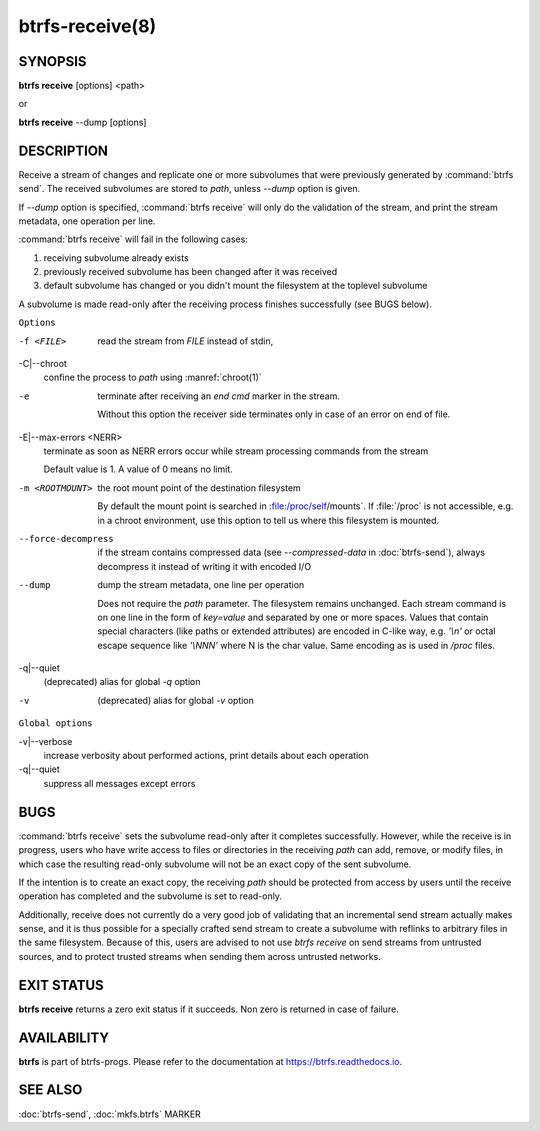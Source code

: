 btrfs-receive(8)
================

SYNOPSIS
--------

**btrfs receive** [options] <path>

or

**btrfs receive** --dump [options]

DESCRIPTION
-----------

Receive a stream of changes and replicate one or more subvolumes that were
previously generated by :command:`btrfs send`. The received subvolumes are stored to
*path*, unless *--dump* option is given.

If *--dump* option is specified, :command:`btrfs receive` will only do the validation of
the stream, and print the stream metadata, one operation per line.

:command:`btrfs receive` will fail in the following cases:

1. receiving subvolume already exists

2. previously received subvolume has been changed after it was received

3. default subvolume has changed or you didn't mount the filesystem at the toplevel subvolume

A subvolume is made read-only after the receiving process finishes successfully (see BUGS below).

``Options``

-f <FILE>
        read the stream from *FILE* instead of stdin,

-C|--chroot
        confine the process to *path* using :manref:`chroot(1)`

-e
        terminate after receiving an *end cmd* marker in the stream.

        Without this option the receiver side terminates only in case
        of an error on end of file.

-E|--max-errors <NERR>
        terminate as soon as NERR errors occur while stream processing commands from
        the stream

        Default value is 1. A value of 0 means no limit.

-m <ROOTMOUNT>
        the root mount point of the destination filesystem

        By default the mount point is searched in :file:/proc/self/mounts`.
        If :file:`/proc` is not accessible, e.g. in a chroot environment, use this option to
        tell us where this filesystem is mounted.

--force-decompress
        if the stream contains compressed data (see *--compressed-data* in
        :doc:`btrfs-send`), always decompress it instead of writing it with
        encoded I/O

--dump
        dump the stream metadata, one line per operation

        Does not require the *path* parameter. The filesystem remains unchanged.
        Each stream command is on one line in the form of *key=value* and separated
        by one or more spaces.  Values that contain special characters (like
        paths or extended attributes) are encoded in C-like way, e.g. *'\\n'* or
        octal escape sequence like *'\\NNN'* where N is the char value. Same encoding
        as is used in */proc* files.

-q|--quiet
        (deprecated) alias for global *-q* option

-v
        (deprecated) alias for global *-v* option

``Global options``

-v|--verbose
        increase verbosity about performed actions, print details about each operation

-q|--quiet
        suppress all messages except errors

BUGS
----

:command:`btrfs receive` sets the subvolume read-only after it completes
successfully.  However, while the receive is in progress, users who have
write access to files or directories in the receiving *path* can add,
remove, or modify files, in which case the resulting read-only subvolume
will not be an exact copy of the sent subvolume.

If the intention is to create an exact copy, the receiving *path*
should be protected from access by users until the receive operation
has completed and the subvolume is set to read-only.

Additionally, receive does not currently do a very good job of validating
that an incremental send stream actually makes sense, and it is thus
possible for a specially crafted send stream to create a subvolume with
reflinks to arbitrary files in the same filesystem.  Because of this,
users are advised to not use *btrfs receive* on send streams from
untrusted sources, and to protect trusted streams when sending them
across untrusted networks.

EXIT STATUS
-----------

**btrfs receive** returns a zero exit status if it succeeds. Non zero is
returned in case of failure.

AVAILABILITY
------------

**btrfs** is part of btrfs-progs.  Please refer to the documentation at
`https://btrfs.readthedocs.io <https://btrfs.readthedocs.io>`_.

SEE ALSO
--------

:doc:`btrfs-send`,
:doc:`mkfs.btrfs`
MARKER
